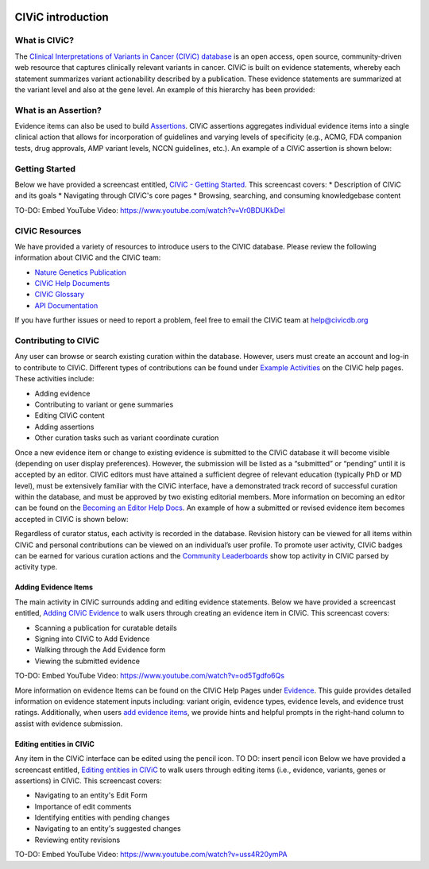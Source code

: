 .. image:: Header.png

==================
CIViC introduction
==================

--------------
What is CIViC?
--------------
The `Clinical Interpretations of Variants in Cancer (CIViC) database <https://civicdb.org/>`_ is an open
access, open source, community-driven web resource that captures clinically
relevant variants in cancer. CIViC is built on evidence statements, whereby
each statement summarizes variant actionability described by a publication.
These evidence statements are summarized at the variant level and also at the
gene level. An example of this hierarchy has been provided:

.. image:: CIViC_hierarchy.png

----------------------
What is an Assertion?
----------------------

Evidence items can also be used to build `Assertions <https://civicdb.org/help/evidence/overview>`_. CIViC assertions aggregates individual evidence items into a single clinical action that allows for incorporation of guidelines and varying levels of specificity (e.g., ACMG, FDA companion tests, drug approvals, AMP variant levels, NCCN guidelines, etc.). An example of a CIViC assertion is shown below:

.. image:: Assertion_Example.png

---------------
Getting Started
---------------
Below we have provided a screencast entitled, `CIViC - Getting Started <https://www.youtube.com/watch?v=Vr0BDUKkDeI>`_.
This screencast covers:
* Description of CIViC and its goals
* Navigating through CIViC's core pages
* Browsing, searching, and consuming knowledgebase content

TO-DO: Embed YouTube Video: https://www.youtube.com/watch?v=Vr0BDUKkDeI

---------------
CIViC Resources
---------------

We have provided a variety of resources to introduce users to the CIVIC database. Please review the following information about CIViC and the CIViC team:

- `Nature Genetics Publication <https://www.nature.com/articles/ng.3774>`_
- `CIViC Help Documents <https://civicdb.org/help/introduction>`_
- `CIViC Glossary <https://civicdb.org/glossary>`_
- `API Documentation <https://griffithlab.github.io/civic-api-docs/>`_

If you have further issues or need to report a problem, feel free to email the
CIViC team at `help@civicdb.org <help@civicdb.org>`_

---------------------
Contributing to CIViC
---------------------
Any user can browse or search existing curation within the database. However,
users must create an account and log-in to contribute to CIViC. Different types
of contributions can be found under
`Example Activities <https://civicdb.org/help/getting-started/example-activities>`_
on the CIViC help pages. These activities include:

- Adding evidence
- Contributing to variant or gene summaries
- Editing CIViC content
- Adding assertions
- Other curation tasks such as variant coordinate curation

Once a new evidence item or change to existing evidence is submitted to the CIViC database it will become visible (depending on user display preferences). However, the submission will be listed as a “submitted” or “pending” until it is accepted by an editor. CIViC editors must have attained a sufficient degree of relevant education (typically PhD or MD level), must be extensively familiar with the CIViC interface, have a demonstrated track record of successful curation within the database, and must be approved by two existing editorial members. More information on becoming an editor can be found on the `Becoming an Editor Help Docs <https://civicdb.org/help/editor>`_. An example of how a submitted or revised evidence item becomes accepted in CIViC is shown below:

.. image:: CIViC_monitoring.png

Regardless of curator status, each activity is recorded in the database. Revision history can be viewed for all items within CIViC and personal
contributions can be viewed on an individual’s user profile. To promote user activity, CIViC badges can be earned for various curation actions and the
`Community Leaderboards <https://civicdb.org/community/main>`_ show top activity in CIViC parsed by activity type.

^^^^^^^^^^^^^^^^^^^^^
Adding Evidence Items
^^^^^^^^^^^^^^^^^^^^^
The main activity in CIViC surrounds adding and editing evidence statements. Below we have provided a screencast entitled, `Adding CIViC Evidence <https://www.youtube.com/watch?v=od5Tgdfo6Qs>`_ to walk users through creating an evidence item in CIViC. This screencast covers:

- Scanning a publication for curatable details
- Signing into CIViC to Add Evidence
- Walking through the Add Evidence form
- Viewing the submitted evidence

TO-DO: Embed YouTube Video: https://www.youtube.com/watch?v=od5Tgdfo6Qs

More information on evidence Items can be found on the CIViC Help Pages under `Evidence <https://civicdb.org/help/evidence/overview>`_. This guide provides detailed information on evidence statement inputs including: variant origin, evidence types, evidence levels, and evidence trust ratings. Additionally, when users `add evidence items <https://civicdb.org/add/evidence/basic>`_, we provide hints and helpful prompts in the right-hand column to assist with evidence submission.

^^^^^^^^^^^^^^^^^^^^^^^^^
Editing entities in CIViC
^^^^^^^^^^^^^^^^^^^^^^^^^
Any item in the CIViC interface can be edited using the pencil icon. TO DO: insert pencil icon
Below we have provided a screencast entitled, `Editing entities in CIViC <https://www.youtube.com/watch?v=uss4R20ymPA>`_ to walk users through editing items (i.e., evidence, variants, genes or assertions)  in CIViC. This screencast covers:

- Navigating to an entity's Edit Form
- Importance of edit comments
- Identifying entities with pending changes
- Navigating to an entity's suggested changes
- Reviewing entity revisions


TO-DO: Embed YouTube Video: https://www.youtube.com/watch?v=uss4R20ymPA
